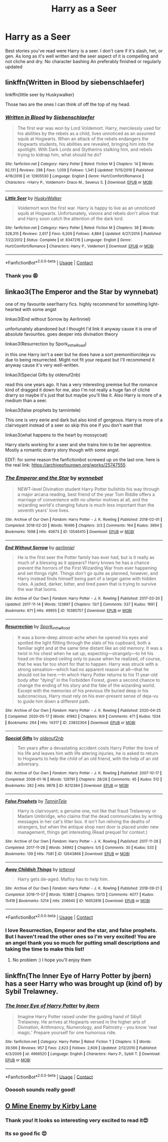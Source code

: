 #+TITLE: Harry as a Seer

* Harry as a Seer
:PROPERTIES:
:Author: gertrude-robinson
:Score: 8
:DateUnix: 1603013543.0
:DateShort: 2020-Oct-18
:FlairText: Request
:END:
Best stories you've read were Harry is a seer. I don't care if it's slash, het, or gen. As long as it's well written and the seer aspect of it is compelling and not cliche and dry. No character bashing An preferably finished or regularly updated


** linkffn(Written in Blood by siebenschlaefer)

linkffn(little seer by Huskywalker)

Those two are the ones I can think of off the top of my head.
:PROPERTIES:
:Author: Leafyeyes417
:Score: 3
:DateUnix: 1603021556.0
:DateShort: 2020-Oct-18
:END:

*** [[https://www.fanfiction.net/s/12905530/1/][*/Written in Blood/*]] by [[https://www.fanfiction.net/u/9360208/Siebenschlaefer][/Siebenschlaefer/]]

#+begin_quote
  The first war was won by Lord Voldemort. Harry, mercilessly used for his abilities by the rebels as a child, lives unnoticed as an assumed squib at Hogwarts. When an attack of the rebels endangers the Hogwarts students, his abilities are revealed, bringing him into the spotlight. With Dark Lords and Slytherins stalking him, and rebels trying to kidnap him, what should he do?
#+end_quote

^{/Site/:} ^{fanfiction.net} ^{*|*} ^{/Category/:} ^{Harry} ^{Potter} ^{*|*} ^{/Rated/:} ^{Fiction} ^{M} ^{*|*} ^{/Chapters/:} ^{14} ^{*|*} ^{/Words/:} ^{92,131} ^{*|*} ^{/Reviews/:} ^{298} ^{*|*} ^{/Favs/:} ^{1,059} ^{*|*} ^{/Follows/:} ^{1,341} ^{*|*} ^{/Updated/:} ^{11/15/2019} ^{*|*} ^{/Published/:} ^{4/16/2018} ^{*|*} ^{/id/:} ^{12905530} ^{*|*} ^{/Language/:} ^{English} ^{*|*} ^{/Genre/:} ^{Hurt/Comfort/Romance} ^{*|*} ^{/Characters/:} ^{<Harry} ^{P.,} ^{Voldemort>} ^{Draco} ^{M.,} ^{Severus} ^{S.} ^{*|*} ^{/Download/:} ^{[[http://www.ff2ebook.com/old/ffn-bot/index.php?id=12905530&source=ff&filetype=epub][EPUB]]} ^{or} ^{[[http://www.ff2ebook.com/old/ffn-bot/index.php?id=12905530&source=ff&filetype=mobi][MOBI]]}

--------------

[[https://www.fanfiction.net/s/8347216/1/][*/Little Seer/*]] by [[https://www.fanfiction.net/u/2251817/HuskyWalker][/HuskyWalker/]]

#+begin_quote
  Voldemort won the first war. Harry is happy to live as an unnoticed squib at Hogwarts. Unfortunately, visions and rebels don't allow that and Harry soon catch the attention of the dark lord.
#+end_quote

^{/Site/:} ^{fanfiction.net} ^{*|*} ^{/Category/:} ^{Harry} ^{Potter} ^{*|*} ^{/Rated/:} ^{Fiction} ^{M} ^{*|*} ^{/Chapters/:} ^{38} ^{*|*} ^{/Words/:} ^{328,315} ^{*|*} ^{/Reviews/:} ^{2,617} ^{*|*} ^{/Favs/:} ^{6,309} ^{*|*} ^{/Follows/:} ^{4,884} ^{*|*} ^{/Updated/:} ^{6/27/2014} ^{*|*} ^{/Published/:} ^{7/22/2012} ^{*|*} ^{/Status/:} ^{Complete} ^{*|*} ^{/id/:} ^{8347216} ^{*|*} ^{/Language/:} ^{English} ^{*|*} ^{/Genre/:} ^{Hurt/Comfort/Romance} ^{*|*} ^{/Characters/:} ^{Harry} ^{P.,} ^{Voldemort} ^{*|*} ^{/Download/:} ^{[[http://www.ff2ebook.com/old/ffn-bot/index.php?id=8347216&source=ff&filetype=epub][EPUB]]} ^{or} ^{[[http://www.ff2ebook.com/old/ffn-bot/index.php?id=8347216&source=ff&filetype=mobi][MOBI]]}

--------------

*FanfictionBot*^{2.0.0-beta} | [[https://github.com/FanfictionBot/reddit-ffn-bot/wiki/Usage][Usage]] | [[https://www.reddit.com/message/compose?to=tusing][Contact]]
:PROPERTIES:
:Author: FanfictionBot
:Score: 1
:DateUnix: 1603021588.0
:DateShort: 2020-Oct-18
:END:


*** Thank you 😩
:PROPERTIES:
:Author: gertrude-robinson
:Score: 1
:DateUnix: 1603021674.0
:DateShort: 2020-Oct-18
:END:


** linkao3(The Emperor and the Star by wynnebat)

one of my favourite seer!harry fics. highly recommend for something light-hearted with some angst

linkao3(End without Sorrow by Aerlinniel)

unfortunately abandoned but I thought I'd link it anyway cause it is one of absolute favourites. goes deeper into divination theory

linkao3(Resurrection by Spork_in_the_Road)

in this one Harry isn't a seer but he does have a sort premonition/deja vu due to being resurrected. Might not fit your request but I'll recommend it anyway cause it's very well-written.

linkao3(Special Gifts by oldenuf2nb)

read this one years ago. It has a very interesting premise but the romance kind of dragged it down for me, also I'm not really a huge fan of cliché drarry so maybe it's just that but maybe you'll like it. Also Harry is more of a medium than a seer.

linkao3(false prophets by tannintele)

This one is very eerie and dark but also kind of gorgeous. Harry is more of a clairvoyant instead of a seer so skip this one if you don't want that

linkao3(what happens to the heart by mossycoat)

Harry starts working for a seer and she trains him to be her apprentice. Mostly a romantic drarry story though with some angst.

EDIT: for some reason the fanfictionbot screwed up on the last one. here is the real link: [[https://archiveofourown.org/works/25747555]]
:PROPERTIES:
:Author: shawafas
:Score: 3
:DateUnix: 1603035527.0
:DateShort: 2020-Oct-18
:END:

*** [[https://archiveofourown.org/works/13546410][*/The Emperor and the Star/*]] by [[https://www.archiveofourown.org/users/wynnebat/pseuds/wynnebat][/wynnebat/]]

#+begin_quote
  NEWT-level Divination student Harry Potter bullshits his way through a major arcana reading, best friend of the year Tom Riddle offers a marriage of convenience with no ulterior motives at all, and the wizarding world's changing future is much less important than the seventh years' love lives.
#+end_quote

^{/Site/:} ^{Archive} ^{of} ^{Our} ^{Own} ^{*|*} ^{/Fandom/:} ^{Harry} ^{Potter} ^{-} ^{J.} ^{K.} ^{Rowling} ^{*|*} ^{/Published/:} ^{2018-02-01} ^{*|*} ^{/Completed/:} ^{2018-02-20} ^{*|*} ^{/Words/:} ^{16496} ^{*|*} ^{/Chapters/:} ^{3/3} ^{*|*} ^{/Comments/:} ^{164} ^{*|*} ^{/Kudos/:} ^{3994} ^{*|*} ^{/Bookmarks/:} ^{1098} ^{*|*} ^{/Hits/:} ^{40673} ^{*|*} ^{/ID/:} ^{13546410} ^{*|*} ^{/Download/:} ^{[[https://archiveofourown.org/downloads/13546410/The%20Emperor%20and%20the%20Star.epub?updated_at=1599592903][EPUB]]} ^{or} ^{[[https://archiveofourown.org/downloads/13546410/The%20Emperor%20and%20the%20Star.mobi?updated_at=1599592903][MOBI]]}

--------------

[[https://archiveofourown.org/works/10385757][*/End Without Sorrow/*]] by [[https://www.archiveofourown.org/users/aerlinniel/pseuds/aerlinniel][/aerlinniel/]]

#+begin_quote
  He is the first seer the Potter family has ever had, but is it really as much of a blessing as it appears? Harry knows he has a chance prevent the horrors of the First Wizarding War from ever happening and set things right. Things don't go quite as planned, however, and Harry instead finds himself being part of a larger game with hidden rules. A jaded, darker, bitter, and tired pawn that is trying to survive the war that looms.
#+end_quote

^{/Site/:} ^{Archive} ^{of} ^{Our} ^{Own} ^{*|*} ^{/Fandom/:} ^{Harry} ^{Potter} ^{-} ^{J.} ^{K.} ^{Rowling} ^{*|*} ^{/Published/:} ^{2017-03-20} ^{*|*} ^{/Updated/:} ^{2017-11-14} ^{*|*} ^{/Words/:} ^{123897} ^{*|*} ^{/Chapters/:} ^{13/?} ^{*|*} ^{/Comments/:} ^{337} ^{*|*} ^{/Kudos/:} ^{1991} ^{*|*} ^{/Bookmarks/:} ^{671} ^{*|*} ^{/Hits/:} ^{49955} ^{*|*} ^{/ID/:} ^{10385757} ^{*|*} ^{/Download/:} ^{[[https://archiveofourown.org/downloads/10385757/End%20Without%20Sorrow.epub?updated_at=1582481648][EPUB]]} ^{or} ^{[[https://archiveofourown.org/downloads/10385757/End%20Without%20Sorrow.mobi?updated_at=1582481648][MOBI]]}

--------------

[[https://archiveofourown.org/works/23832304][*/Resurrection/*]] by [[https://www.archiveofourown.org/users/Spork_in_the_Road/pseuds/Spork_in_the_Road][/Spork_in_the_Road/]]

#+begin_quote
  It was a bone-deep almost-ache when he opened his eyes and spotted the light flitting through the slats of his cupboard, both a familiar sight and at the same time distant like an old memory. It was a twist in his chest when he sat up, expecting---strangely---to hit his head on the sloped ceiling only to pause when he realized, of course, that he was far too short for that to happen. Harry was struck with a strong sensation---which had no apparent reason at all---that he should not be here.---In which Harry Potter returns to his 11 year-old body after “dying” in the Forbidden Forest, given a second chance to change the ending of his story and the fate of the wizarding world. Except with the memories of his previous life buried deep in his subconscious, Harry must rely on his ever-present sense of deja-vu to guide him down a different path.
#+end_quote

^{/Site/:} ^{Archive} ^{of} ^{Our} ^{Own} ^{*|*} ^{/Fandom/:} ^{Harry} ^{Potter} ^{-} ^{J.} ^{K.} ^{Rowling} ^{*|*} ^{/Published/:} ^{2020-04-25} ^{*|*} ^{/Completed/:} ^{2020-05-17} ^{*|*} ^{/Words/:} ^{41982} ^{*|*} ^{/Chapters/:} ^{9/9} ^{*|*} ^{/Comments/:} ^{471} ^{*|*} ^{/Kudos/:} ^{1334} ^{*|*} ^{/Bookmarks/:} ^{264} ^{*|*} ^{/Hits/:} ^{14317} ^{*|*} ^{/ID/:} ^{23832304} ^{*|*} ^{/Download/:} ^{[[https://archiveofourown.org/downloads/23832304/Resurrection.epub?updated_at=1597636220][EPUB]]} ^{or} ^{[[https://archiveofourown.org/downloads/23832304/Resurrection.mobi?updated_at=1597636220][MOBI]]}

--------------

[[https://archiveofourown.org/works/8212384][*/Special Gifts/*]] by [[https://www.archiveofourown.org/users/oldenuf2nb/pseuds/oldenuf2nb][/oldenuf2nb/]]

#+begin_quote
  Ten years after a devastating accident costs Harry Potter the love of his life and leaves him with life altering injuries, he is asked to return to Hogwarts to help the child of an old friend, with the help of an old adversary.
#+end_quote

^{/Site/:} ^{Archive} ^{of} ^{Our} ^{Own} ^{*|*} ^{/Fandom/:} ^{Harry} ^{Potter} ^{-} ^{J.} ^{K.} ^{Rowling} ^{*|*} ^{/Published/:} ^{2007-10-17} ^{*|*} ^{/Completed/:} ^{2008-01-16} ^{*|*} ^{/Words/:} ^{129791} ^{*|*} ^{/Chapters/:} ^{28/28} ^{*|*} ^{/Comments/:} ^{45} ^{*|*} ^{/Kudos/:} ^{512} ^{*|*} ^{/Bookmarks/:} ^{282} ^{*|*} ^{/Hits/:} ^{9978} ^{*|*} ^{/ID/:} ^{8212384} ^{*|*} ^{/Download/:} ^{[[https://archiveofourown.org/downloads/8212384/Special%20Gifts.epub?updated_at=1543000577][EPUB]]} ^{or} ^{[[https://archiveofourown.org/downloads/8212384/Special%20Gifts.mobi?updated_at=1543000577][MOBI]]}

--------------

[[https://archiveofourown.org/works/12643866][*/False Prophets/*]] by [[https://www.archiveofourown.org/users/TanninTele/pseuds/TanninTele][/TanninTele/]]

#+begin_quote
  Harry is clairvoyant; a genuine one, not like that fraud Trelawney or Madam Umbridge, who claims that the dead communicates by writing messages in her cat's litter box. It isn't fun reliving the deaths of strangers, but when the antique shop next door is placed under new management, things get interesting.(Read prequel for context.)
#+end_quote

^{/Site/:} ^{Archive} ^{of} ^{Our} ^{Own} ^{*|*} ^{/Fandom/:} ^{Harry} ^{Potter} ^{-} ^{J.} ^{K.} ^{Rowling} ^{*|*} ^{/Published/:} ^{2017-11-28} ^{*|*} ^{/Completed/:} ^{2017-11-28} ^{*|*} ^{/Words/:} ^{34992} ^{*|*} ^{/Chapters/:} ^{5/5} ^{*|*} ^{/Comments/:} ^{30} ^{*|*} ^{/Kudos/:} ^{533} ^{*|*} ^{/Bookmarks/:} ^{139} ^{*|*} ^{/Hits/:} ^{7081} ^{*|*} ^{/ID/:} ^{12643866} ^{*|*} ^{/Download/:} ^{[[https://archiveofourown.org/downloads/12643866/False%20Prophets.epub?updated_at=1514905044][EPUB]]} ^{or} ^{[[https://archiveofourown.org/downloads/12643866/False%20Prophets.mobi?updated_at=1514905044][MOBI]]}

--------------

[[https://archiveofourown.org/works/16052816][*/Away Childish Things/*]] by [[https://www.archiveofourown.org/users/lettered/pseuds/lettered][/lettered/]]

#+begin_quote
  Harry gets de-aged. Malfoy has to help him.
#+end_quote

^{/Site/:} ^{Archive} ^{of} ^{Our} ^{Own} ^{*|*} ^{/Fandom/:} ^{Harry} ^{Potter} ^{-} ^{J.} ^{K.} ^{Rowling} ^{*|*} ^{/Published/:} ^{2018-09-21} ^{*|*} ^{/Completed/:} ^{2018-11-07} ^{*|*} ^{/Words/:} ^{153881} ^{*|*} ^{/Chapters/:} ^{13/13} ^{*|*} ^{/Comments/:} ^{4077} ^{*|*} ^{/Kudos/:} ^{15419} ^{*|*} ^{/Bookmarks/:} ^{5214} ^{*|*} ^{/Hits/:} ^{206640} ^{*|*} ^{/ID/:} ^{16052816} ^{*|*} ^{/Download/:} ^{[[https://archiveofourown.org/downloads/16052816/Away%20Childish%20Things.epub?updated_at=1598643383][EPUB]]} ^{or} ^{[[https://archiveofourown.org/downloads/16052816/Away%20Childish%20Things.mobi?updated_at=1598643383][MOBI]]}

--------------

*FanfictionBot*^{2.0.0-beta} | [[https://github.com/FanfictionBot/reddit-ffn-bot/wiki/Usage][Usage]] | [[https://www.reddit.com/message/compose?to=tusing][Contact]]
:PROPERTIES:
:Author: FanfictionBot
:Score: 2
:DateUnix: 1603035588.0
:DateShort: 2020-Oct-18
:END:


*** I love Resurrection, Emperor and the star, and false prophets. But I haven't read the other ones so I'm very excited! You are an angel thank you so much for putting small descriptions and taking the time to make this list!
:PROPERTIES:
:Author: gertrude-robinson
:Score: 2
:DateUnix: 1603036476.0
:DateShort: 2020-Oct-18
:END:

**** No problem :) I hope you'll enjoy them
:PROPERTIES:
:Author: shawafas
:Score: 1
:DateUnix: 1603036569.0
:DateShort: 2020-Oct-18
:END:


** linkffn(The Inner Eye of Harry Potter by jbern) has a seer Harry who was brought up (kind of) by Sybil Trelawney.
:PROPERTIES:
:Author: steve_wheeler
:Score: 3
:DateUnix: 1603044081.0
:DateShort: 2020-Oct-18
:END:

*** [[https://www.fanfiction.net/s/4966520/1/][*/The Inner Eye of Harry Potter/*]] by [[https://www.fanfiction.net/u/940359/jbern][/jbern/]]

#+begin_quote
  Imagine Harry Potter raised under the guiding hand of Sibyll Trelawney. He arrives at Hogwarts versed in the higher arts of Divination, Arithmancy, Numerology, and Palmistry - you know 'real magic.' Prepare yourself for one humorous ride.
#+end_quote

^{/Site/:} ^{fanfiction.net} ^{*|*} ^{/Category/:} ^{Harry} ^{Potter} ^{*|*} ^{/Rated/:} ^{Fiction} ^{T} ^{*|*} ^{/Chapters/:} ^{5} ^{*|*} ^{/Words/:} ^{39,566} ^{*|*} ^{/Reviews/:} ^{957} ^{*|*} ^{/Favs/:} ^{2,623} ^{*|*} ^{/Follows/:} ^{2,609} ^{*|*} ^{/Updated/:} ^{2/12/2010} ^{*|*} ^{/Published/:} ^{4/3/2009} ^{*|*} ^{/id/:} ^{4966520} ^{*|*} ^{/Language/:} ^{English} ^{*|*} ^{/Characters/:} ^{Harry} ^{P.,} ^{Sybill} ^{T.} ^{*|*} ^{/Download/:} ^{[[http://www.ff2ebook.com/old/ffn-bot/index.php?id=4966520&source=ff&filetype=epub][EPUB]]} ^{or} ^{[[http://www.ff2ebook.com/old/ffn-bot/index.php?id=4966520&source=ff&filetype=mobi][MOBI]]}

--------------

*FanfictionBot*^{2.0.0-beta} | [[https://github.com/FanfictionBot/reddit-ffn-bot/wiki/Usage][Usage]] | [[https://www.reddit.com/message/compose?to=tusing][Contact]]
:PROPERTIES:
:Author: FanfictionBot
:Score: 1
:DateUnix: 1603044104.0
:DateShort: 2020-Oct-18
:END:


*** Oooooh sounds really good!
:PROPERTIES:
:Author: gertrude-robinson
:Score: 1
:DateUnix: 1603044351.0
:DateShort: 2020-Oct-18
:END:


** [[http://www.potionsandsnitches.org/fanfiction/viewstory.php?sid=1311][O Mine Enemy by Kirby Lane]]
:PROPERTIES:
:Author: MSyAdna
:Score: 2
:DateUnix: 1603018439.0
:DateShort: 2020-Oct-18
:END:

*** Thank you! It looks so interesting very excited to read it😍
:PROPERTIES:
:Author: gertrude-robinson
:Score: 1
:DateUnix: 1603019396.0
:DateShort: 2020-Oct-18
:END:


*** Its so good fic 😍
:PROPERTIES:
:Author: B8MBEL
:Score: 1
:DateUnix: 1603041574.0
:DateShort: 2020-Oct-18
:END:
